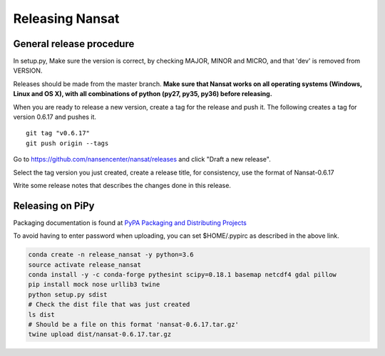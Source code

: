 Releasing Nansat
==================

General release procedure
-------------------------

In setup.py, Make sure the version is correct, by checking MAJOR, MINOR and MICRO, and that 'dev'
is removed from VERSION.

Releases should be made from the master branch. **Make sure that Nansat works on all operating
systems (Windows, Linux and OS X), with all combinations of python (py27, py35, py36) before
releasing.**

When you are ready to release a new version, create a tag for the release and push it.
The following creates a tag for version 0.6.17 and pushes it.

::

  git tag "v0.6.17"
  git push origin --tags

Go to https://github.com/nansencenter/nansat/releases and click "Draft a new release".

Select the tag version you just created, create a release title, for consistency, use the format of
Nansat-0.6.17

Write some release notes that describes the changes done in this release.

..
  TODO: add this when nansat is released on conda-forge
  Save draft (wait with publishing this release until the tag builds correctly on conda-forge)

Releasing on PiPy
-----------------

..
  TODO: add a note on waiting with releasing it on PyPi until the tag is built on conda-forge.

Packaging documentation is found at `PyPA Packaging and Distributing Projects 
<https://packaging.python.org/tutorials/distributing-packages/>`_

To avoid having to enter password when uploading, you can set $HOME/.pypirc as described in the
above link.

.. code-block:: bash

   conda create -n release_nansat -y python=3.6
   source activate release_nansat
   conda install -y -c conda-forge pythesint scipy=0.18.1 basemap netcdf4 gdal pillow
   pip install mock nose urllib3 twine
   python setup.py sdist
   # Check the dist file that was just created
   ls dist
   # Should be a file on this format 'nansat-0.6.17.tar.gz'
   twine upload dist/nansat-0.6.17.tar.gz

..
  Releasing on Anaconda
  ---------------------
  
  We will release Nansat through the conda-forge channel on Anaconda. 
  TODO: Update these instructions when the following pull-request has been merged and a feedstock
  for Nansat is created.
  https://github.com/conda-forge/staged-recipes/pull/4818